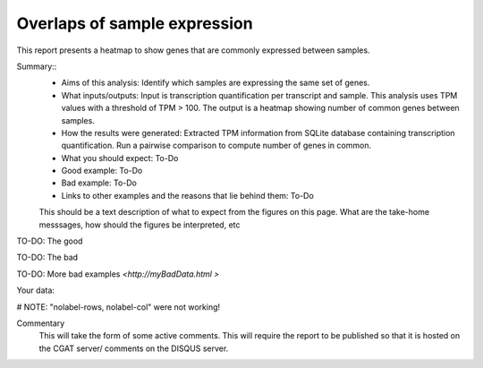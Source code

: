 .. _sample_overlaps:

=============================
Overlaps of sample expression
=============================

This report presents a heatmap to show genes that are commonly expressed between samples.

Summary::
  * Aims of this analysis: Identify which samples are expressing the same set of genes.
  * What inputs/outputs: Input is transcription quantification per transcript and sample. This analysis uses TPM values with a threshold of TPM > 100. The output is a heatmap showing number of common genes between samples.
  * How the results were generated: Extracted TPM information from SQLite database containing transcription quantification. Run a pairwise comparison to compute number of genes in common.
  * What you should expect: To-Do
  * Good example: To-Do
  * Bad example: To-Do
  * Links to other examples and the reasons that lie behind them: To-Do

  This should be a text description of what to expect from the figures on this page.  What
  are the take-home messsages, how should the figures be interpreted, etc

TO-DO: The good

.. report:: GoodExample.Tracker
   :render: myRenderer
   :transform: myTransform
   :options: myAesthetics

   Add a comment about the good example.  What represents good data?

TO-DO: The bad

.. report:: BadExample.Tracker
   :render: myRenderer
   :transform: myTransform
   :options: myAesthetics

   Add a comment about the bad example.  What is specifically bad about this example

TO-DO: More bad examples `<http://myBadData.html >`

Your data:

# NOTE: "nolabel-rows, nolabel-col" were not working!

.. report:: RnaseqqcReport.SampleOverlap
   :render: sb-heatmap-plot
   :title: Sample Overlap Heatmap
   :nolabel-cols:
   :nolabel-rows:

   Sample Overlap Heatmap.

Commentary
  This will take the form of some active comments.  This will require the report to
  be published so that it is hosted on the CGAT server/ comments on the DISQUS server.

